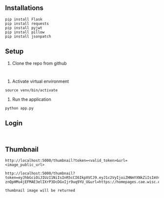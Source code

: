 # python-assignment
# python-assignment

** Installations
#+BEGIN_EXAMPLE
pip install Flask
pip install requests
pip install pyjwt
pip install pillow
pip install jsonpatch
#+END_EXAMPLE
** Setup
1) Clone the repo from github
#+BEGIN_EXAMPLE

#+END_EXAMPLE
2) Activate virtual environment
#+BEGIN_EXAMPLE
source venv/bin/activate
#+END_EXAMPLE
3) Run the application
#+BEGIN_EXAMPLE
python app.py
#+END_EXAMPLE
** Login
#+BEGIN_EXAMPLE

#+END_EXAMPLE
** Thumbnail
#+BEGIN_SRC 
http://localhost:5000/thumbnail?token=<valid_token>&url=<image_public_url>
#+END_SRC
#+BEGIN_EXAMPLE
http://localhost:5000/thumbnail?token=eyJhbGciOiJIUzI1NiIsInR5cCI6IkpXVCJ9.eyJ1c2VyIjoiZHNmYXNkZiIsImV4cCI6MTU3Mzk3NzA5N30.XHnn-znQpHMu4jEFMAE3elIXrP3DcDGxIjr9uq9YU_U&url=https://homepages.cae.wisc.edu/~ece533/images/airplane.png
#+END_EXAMPLE
#+BEGIN_EXAMPLE
thumbnail image will be returned
#+END_EXAMPLE
